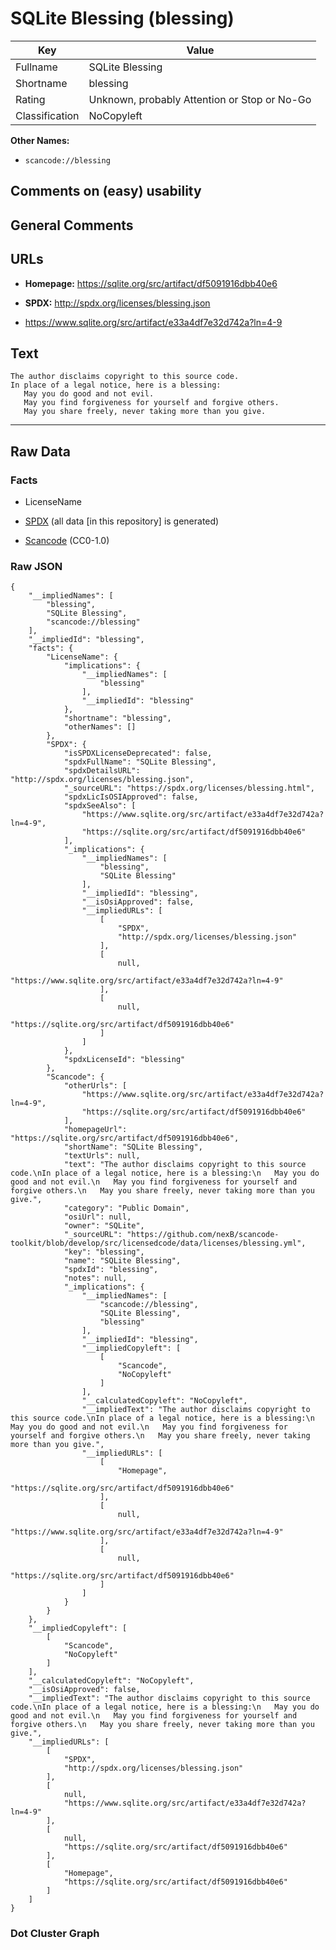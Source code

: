 * SQLite Blessing (blessing)

| Key              | Value                                          |
|------------------+------------------------------------------------|
| Fullname         | SQLite Blessing                                |
| Shortname        | blessing                                       |
| Rating           | Unknown, probably Attention or Stop or No-Go   |
| Classification   | NoCopyleft                                     |

*Other Names:*

- =scancode://blessing=

** Comments on (easy) usability

** General Comments

** URLs

- *Homepage:* https://sqlite.org/src/artifact/df5091916dbb40e6

- *SPDX:* http://spdx.org/licenses/blessing.json

- https://www.sqlite.org/src/artifact/e33a4df7e32d742a?ln=4-9

** Text

#+BEGIN_EXAMPLE
  The author disclaims copyright to this source code.
  In place of a legal notice, here is a blessing:
     May you do good and not evil.
     May you find forgiveness for yourself and forgive others.
     May you share freely, never taking more than you give.
#+END_EXAMPLE

--------------

** Raw Data

*** Facts

- LicenseName

- [[https://spdx.org/licenses/blessing.html][SPDX]] (all data [in this
  repository] is generated)

- [[https://github.com/nexB/scancode-toolkit/blob/develop/src/licensedcode/data/licenses/blessing.yml][Scancode]]
  (CC0-1.0)

*** Raw JSON

#+BEGIN_EXAMPLE
  {
      "__impliedNames": [
          "blessing",
          "SQLite Blessing",
          "scancode://blessing"
      ],
      "__impliedId": "blessing",
      "facts": {
          "LicenseName": {
              "implications": {
                  "__impliedNames": [
                      "blessing"
                  ],
                  "__impliedId": "blessing"
              },
              "shortname": "blessing",
              "otherNames": []
          },
          "SPDX": {
              "isSPDXLicenseDeprecated": false,
              "spdxFullName": "SQLite Blessing",
              "spdxDetailsURL": "http://spdx.org/licenses/blessing.json",
              "_sourceURL": "https://spdx.org/licenses/blessing.html",
              "spdxLicIsOSIApproved": false,
              "spdxSeeAlso": [
                  "https://www.sqlite.org/src/artifact/e33a4df7e32d742a?ln=4-9",
                  "https://sqlite.org/src/artifact/df5091916dbb40e6"
              ],
              "_implications": {
                  "__impliedNames": [
                      "blessing",
                      "SQLite Blessing"
                  ],
                  "__impliedId": "blessing",
                  "__isOsiApproved": false,
                  "__impliedURLs": [
                      [
                          "SPDX",
                          "http://spdx.org/licenses/blessing.json"
                      ],
                      [
                          null,
                          "https://www.sqlite.org/src/artifact/e33a4df7e32d742a?ln=4-9"
                      ],
                      [
                          null,
                          "https://sqlite.org/src/artifact/df5091916dbb40e6"
                      ]
                  ]
              },
              "spdxLicenseId": "blessing"
          },
          "Scancode": {
              "otherUrls": [
                  "https://www.sqlite.org/src/artifact/e33a4df7e32d742a?ln=4-9",
                  "https://sqlite.org/src/artifact/df5091916dbb40e6"
              ],
              "homepageUrl": "https://sqlite.org/src/artifact/df5091916dbb40e6",
              "shortName": "SQLite Blessing",
              "textUrls": null,
              "text": "The author disclaims copyright to this source code.\nIn place of a legal notice, here is a blessing:\n   May you do good and not evil.\n   May you find forgiveness for yourself and forgive others.\n   May you share freely, never taking more than you give.",
              "category": "Public Domain",
              "osiUrl": null,
              "owner": "SQLite",
              "_sourceURL": "https://github.com/nexB/scancode-toolkit/blob/develop/src/licensedcode/data/licenses/blessing.yml",
              "key": "blessing",
              "name": "SQLite Blessing",
              "spdxId": "blessing",
              "notes": null,
              "_implications": {
                  "__impliedNames": [
                      "scancode://blessing",
                      "SQLite Blessing",
                      "blessing"
                  ],
                  "__impliedId": "blessing",
                  "__impliedCopyleft": [
                      [
                          "Scancode",
                          "NoCopyleft"
                      ]
                  ],
                  "__calculatedCopyleft": "NoCopyleft",
                  "__impliedText": "The author disclaims copyright to this source code.\nIn place of a legal notice, here is a blessing:\n   May you do good and not evil.\n   May you find forgiveness for yourself and forgive others.\n   May you share freely, never taking more than you give.",
                  "__impliedURLs": [
                      [
                          "Homepage",
                          "https://sqlite.org/src/artifact/df5091916dbb40e6"
                      ],
                      [
                          null,
                          "https://www.sqlite.org/src/artifact/e33a4df7e32d742a?ln=4-9"
                      ],
                      [
                          null,
                          "https://sqlite.org/src/artifact/df5091916dbb40e6"
                      ]
                  ]
              }
          }
      },
      "__impliedCopyleft": [
          [
              "Scancode",
              "NoCopyleft"
          ]
      ],
      "__calculatedCopyleft": "NoCopyleft",
      "__isOsiApproved": false,
      "__impliedText": "The author disclaims copyright to this source code.\nIn place of a legal notice, here is a blessing:\n   May you do good and not evil.\n   May you find forgiveness for yourself and forgive others.\n   May you share freely, never taking more than you give.",
      "__impliedURLs": [
          [
              "SPDX",
              "http://spdx.org/licenses/blessing.json"
          ],
          [
              null,
              "https://www.sqlite.org/src/artifact/e33a4df7e32d742a?ln=4-9"
          ],
          [
              null,
              "https://sqlite.org/src/artifact/df5091916dbb40e6"
          ],
          [
              "Homepage",
              "https://sqlite.org/src/artifact/df5091916dbb40e6"
          ]
      ]
  }
#+END_EXAMPLE

*** Dot Cluster Graph

[[../dot/blessing.svg]]